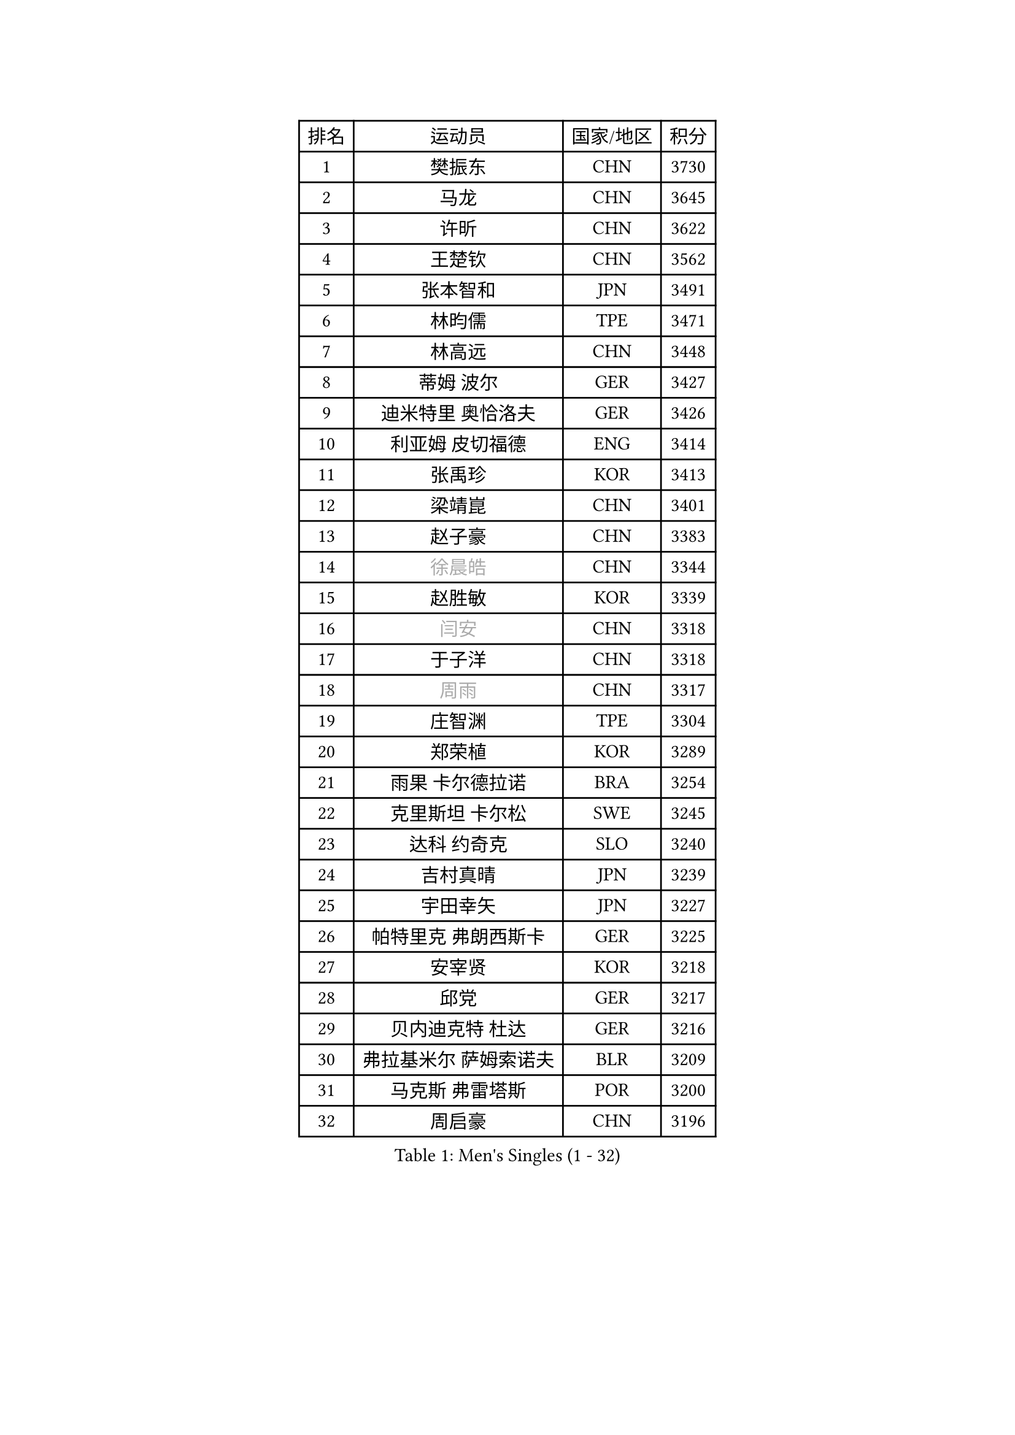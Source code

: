 
#set text(font: ("Courier New", "NSimSun"))
#figure(
  caption: "Men's Singles (1 - 32)",
    table(
      columns: 4,
      [排名], [运动员], [国家/地区], [积分],
      [1], [樊振东], [CHN], [3730],
      [2], [马龙], [CHN], [3645],
      [3], [许昕], [CHN], [3622],
      [4], [王楚钦], [CHN], [3562],
      [5], [张本智和], [JPN], [3491],
      [6], [林昀儒], [TPE], [3471],
      [7], [林高远], [CHN], [3448],
      [8], [蒂姆 波尔], [GER], [3427],
      [9], [迪米特里 奥恰洛夫], [GER], [3426],
      [10], [利亚姆 皮切福德], [ENG], [3414],
      [11], [张禹珍], [KOR], [3413],
      [12], [梁靖崑], [CHN], [3401],
      [13], [赵子豪], [CHN], [3383],
      [14], [#text(gray, "徐晨皓")], [CHN], [3344],
      [15], [赵胜敏], [KOR], [3339],
      [16], [#text(gray, "闫安")], [CHN], [3318],
      [17], [于子洋], [CHN], [3318],
      [18], [#text(gray, "周雨")], [CHN], [3317],
      [19], [庄智渊], [TPE], [3304],
      [20], [郑荣植], [KOR], [3289],
      [21], [雨果 卡尔德拉诺], [BRA], [3254],
      [22], [克里斯坦 卡尔松], [SWE], [3245],
      [23], [达科 约奇克], [SLO], [3240],
      [24], [吉村真晴], [JPN], [3239],
      [25], [宇田幸矢], [JPN], [3227],
      [26], [帕特里克 弗朗西斯卡], [GER], [3225],
      [27], [安宰贤], [KOR], [3218],
      [28], [邱党], [GER], [3217],
      [29], [贝内迪克特 杜达], [GER], [3216],
      [30], [弗拉基米尔 萨姆索诺夫], [BLR], [3209],
      [31], [马克斯 弗雷塔斯], [POR], [3200],
      [32], [周启豪], [CHN], [3196],
    )
  )#pagebreak()

#set text(font: ("Courier New", "NSimSun"))
#figure(
  caption: "Men's Singles (33 - 64)",
    table(
      columns: 4,
      [排名], [运动员], [国家/地区], [积分],
      [33], [刘丁硕], [CHN], [3191],
      [34], [罗伯特 加尔多斯], [AUT], [3189],
      [35], [PUCAR Tomislav], [CRO], [3181],
      [36], [#text(gray, "方博")], [CHN], [3179],
      [37], [西蒙 高兹], [FRA], [3173],
      [38], [及川瑞基], [JPN], [3172],
      [39], [水谷隼], [JPN], [3158],
      [40], [安东 卡尔伯格], [SWE], [3155],
      [41], [向鹏], [CHN], [3148],
      [42], [马蒂亚斯 法尔克], [SWE], [3144],
      [43], [FILUS Ruwen], [GER], [3127],
      [44], [PERSSON Jon], [SWE], [3125],
      [45], [孙闻], [CHN], [3122],
      [46], [薛飞], [CHN], [3118],
      [47], [徐海东], [CHN], [3117],
      [48], [李尚洙], [KOR], [3117],
      [49], [CASSIN Alexandre], [FRA], [3117],
      [50], [神巧也], [JPN], [3111],
      [51], [丹羽孝希], [JPN], [3109],
      [52], [艾曼纽 莱贝松], [FRA], [3106],
      [53], [安德烈 加奇尼], [CRO], [3105],
      [54], [PARK Ganghyeon], [KOR], [3102],
      [55], [森园政崇], [JPN], [3088],
      [56], [陈建安], [TPE], [3085],
      [57], [黄镇廷], [HKG], [3083],
      [58], [帕纳吉奥迪斯 吉奥尼斯], [GRE], [3077],
      [59], [蒂亚戈 阿波罗尼亚], [POR], [3076],
      [60], [WALTHER Ricardo], [GER], [3071],
      [61], [周恺], [CHN], [3070],
      [62], [林钟勋], [KOR], [3069],
      [63], [吉村和弘], [JPN], [3062],
      [64], [SHIBAEV Alexander], [RUS], [3060],
    )
  )#pagebreak()

#set text(font: ("Courier New", "NSimSun"))
#figure(
  caption: "Men's Singles (65 - 96)",
    table(
      columns: 4,
      [排名], [运动员], [国家/地区], [积分],
      [65], [汪洋], [SVK], [3051],
      [66], [ACHANTA Sharath Kamal], [IND], [3041],
      [67], [PRYSHCHEPA Ievgen], [UKR], [3037],
      [68], [户上隼辅], [JPN], [3028],
      [69], [特鲁斯 莫雷加德], [SWE], [3024],
      [70], [DRINKHALL Paul], [ENG], [3021],
      [71], [AKKUZU Can], [FRA], [3018],
      [72], [HWANG Minha], [KOR], [3008],
      [73], [#text(gray, "WEI Shihao")], [CHN], [3000],
      [74], [村松雄斗], [JPN], [2999],
      [75], [LIND Anders], [DEN], [2999],
      [76], [GNANASEKARAN Sathiyan], [IND], [2996],
      [77], [ROBLES Alvaro], [ESP], [2994],
      [78], [DESAI Harmeet], [IND], [2993],
      [79], [徐瑛彬], [CHN], [2988],
      [80], [田中佑汰], [JPN], [2982],
      [81], [OLAH Benedek], [FIN], [2980],
      [82], [赵大成], [KOR], [2979],
      [83], [GERASSIMENKO Kirill], [KAZ], [2979],
      [84], [雅克布 迪亚斯], [POL], [2968],
      [85], [SIRUCEK Pavel], [CZE], [2968],
      [86], [特里斯坦 弗洛雷], [FRA], [2967],
      [87], [GERALDO Joao], [POR], [2961],
      [88], [SKACHKOV Kirill], [RUS], [2960],
      [89], [乔纳森 格罗斯], [DEN], [2959],
      [90], [PISTEJ Lubomir], [SVK], [2953],
      [91], [AN Ji Song], [PRK], [2942],
      [92], [POLANSKY Tomas], [CZE], [2939],
      [93], [TOKIC Bojan], [SLO], [2937],
      [94], [巴斯蒂安 斯蒂格], [GER], [2936],
      [95], [LIAO Cheng-Ting], [TPE], [2932],
      [96], [WANG Eugene], [CAN], [2932],
    )
  )#pagebreak()

#set text(font: ("Courier New", "NSimSun"))
#figure(
  caption: "Men's Singles (97 - 128)",
    table(
      columns: 4,
      [排名], [运动员], [国家/地区], [积分],
      [97], [ZHMUDENKO Yaroslav], [UKR], [2932],
      [98], [KIZUKURI Yuto], [JPN], [2928],
      [99], [MINO Alberto], [ECU], [2927],
      [100], [斯蒂芬 门格尔], [GER], [2916],
      [101], [MAJOROS Bence], [HUN], [2907],
      [102], [LIU Yebo], [CHN], [2906],
      [103], [NUYTINCK Cedric], [BEL], [2904],
      [104], [诺沙迪 阿拉米扬], [IRI], [2900],
      [105], [ANTHONY Amalraj], [IND], [2899],
      [106], [BADOWSKI Marek], [POL], [2887],
      [107], [#text(gray, "斯特凡 菲格尔")], [AUT], [2885],
      [108], [LAMBIET Florent], [BEL], [2882],
      [109], [PENG Wang-Wei], [TPE], [2881],
      [110], [KOU Lei], [UKR], [2881],
      [111], [KIM Donghyun], [KOR], [2880],
      [112], [卡纳克 贾哈], [USA], [2880],
      [113], [CARVALHO Diogo], [POR], [2879],
      [114], [JARVIS Tom], [ENG], [2879],
      [115], [SZOCS Hunor], [ROU], [2874],
      [116], [CANTERO Jesus], [ESP], [2874],
      [117], [KOJIC Frane], [CRO], [2873],
      [118], [奥马尔 阿萨尔], [EGY], [2868],
      [119], [ALAMIAN Nima], [IRI], [2866],
      [120], [TSUBOI Gustavo], [BRA], [2865],
      [121], [SAI Linwei], [CHN], [2864],
      [122], [SZUDI Adam], [HUN], [2856],
      [123], [IONESCU Ovidiu], [ROU], [2856],
      [124], [BRODD Viktor], [SWE], [2853],
      [125], [WU Jiaji], [DOM], [2851],
      [126], [ZHANG Yudong], [CHN], [2845],
      [127], [ANGLES Enzo], [FRA], [2844],
      [128], [MONTEIRO Joao], [POR], [2844],
    )
  )